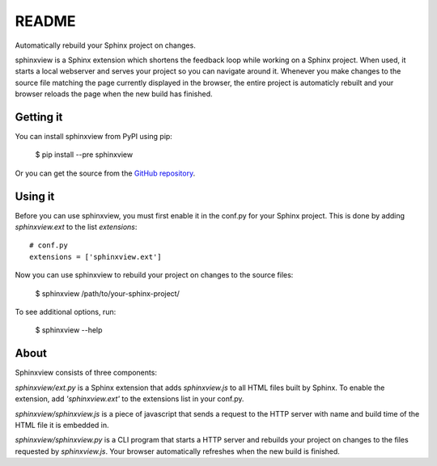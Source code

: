 README
======

Automatically rebuild your Sphinx project on changes.

sphinxview is a Sphinx extension which shortens the feedback loop while working
on a Sphinx project. When used, it starts a local webserver and serves your
project so you can navigate around it. Whenever you make changes to the source
file matching the page currently displayed in the browser, the entire project
is automaticly rebuilt and your browser reloads the page when the new
build has finished.

Getting it
----------

You can install sphinxview from PyPI using pip:

   $ pip install --pre sphinxview

Or you can get the source from the `GitHub repository
<https://github.com/trarbr/sphinxview>`_.

Using it
--------

Before you can use sphinxview, you must first enable it in the conf.py for
your Sphinx project. This is done by adding `sphinxview.ext` to the list
`extensions`::

   # conf.py
   extensions = ['sphinxview.ext']

Now you can use sphinxview to rebuild your project on changes to the source
files:

   $ sphinxview /path/to/your-sphinx-project/

To see additional options, run:

   $ sphinxview --help

About
-----

Sphinxview consists of three components:

`sphinxview/ext.py` is a Sphinx extension that adds `sphinxview.js` to all
HTML files built by Sphinx. To enable the extension, add `'sphinxview.ext'` to
the extensions list in your conf.py.

`sphinxview/sphinxview.js` is a piece of javascript that sends a request to the
HTTP server with name and build time of the HTML file it is embedded in.

`sphinxview/sphinxview.py` is a CLI program that starts a HTTP server and
rebuilds your project on changes to the files requested by `sphinxview.js`.
Your browser automatically refreshes when the new build is finished.

